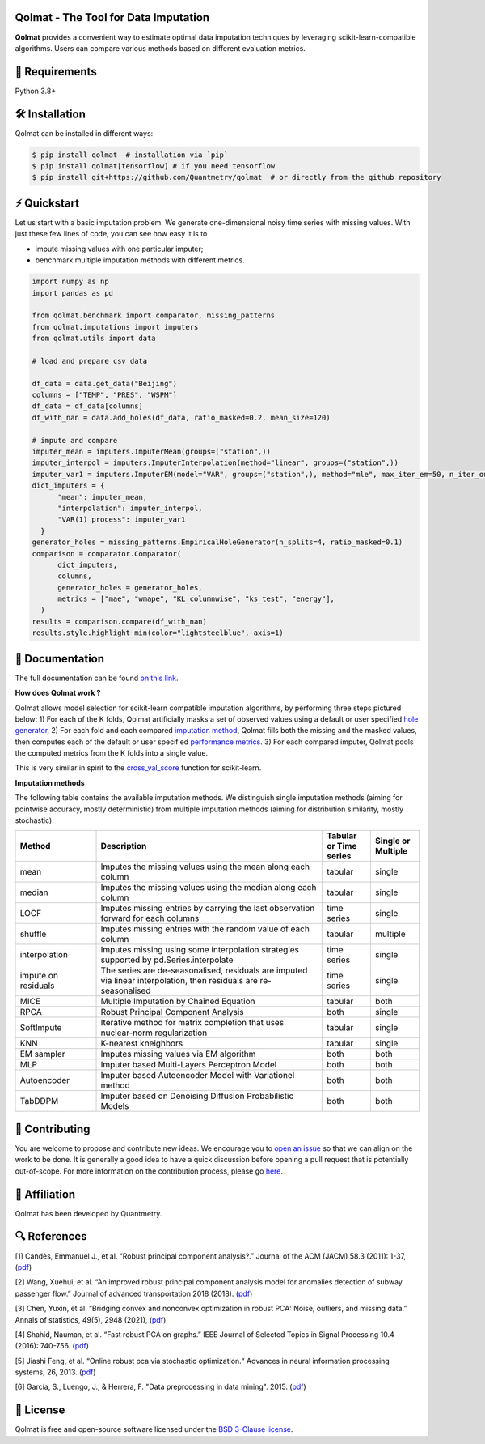 .. -*- mode: rst -*-

|GitHubActions|_ |ReadTheDocs|_ |License|_ |PythonVersion|_ |PyPi|_ |Release|_ |Commits|_ |Codecov|_

.. |GitHubActions| image:: https://github.com/Quantmetry/qolmat/actions/workflows/test.yml/badge.svg
.. _GitHubActions: https://github.com/Quantmetry/qolmat/actions

.. |ReadTheDocs| image:: https://readthedocs.org/projects/qolmat/badge
.. _ReadTheDocs: https://qolmat.readthedocs.io/en/latest

.. |License| image:: https://img.shields.io/github/license/Quantmetry/qolmat
.. _License: https://github.com/Quantmetry/qolmat/blob/main/LICENSE

.. |PythonVersion| image:: https://img.shields.io/pypi/pyversions/qolmat
.. _PythonVersion: https://pypi.org/project/qolmat/

.. |PyPi| image:: https://img.shields.io/pypi/v/qolmat
.. _PyPi: https://pypi.org/project/qolmat/

.. |Release| image:: https://img.shields.io/github/v/release/Quantmetry/qolmat
.. _Release: https://github.com/Quantmetry/qolmat

.. |Commits| image:: https://img.shields.io/github/commits-since/Quantmetry/qolmat/latest/main
.. _Commits: https://github.com/Quantmetry/qolmat/commits/main

.. |Codecov| image:: https://codecov.io/gh/quantmetry/qolmat/branch/master/graph/badge.svg
.. _Codecov: https://codecov.io/gh/quantmetry/qolmat

.. image:: https://raw.githubusercontent.com/Quantmetry/qolmat/main/docs/images/logo.png
    :align: center

Qolmat -  The Tool for Data Imputation
======================================

**Qolmat** provides a convenient way to estimate optimal data imputation techniques by leveraging scikit-learn-compatible algorithms. Users can compare various methods based on different evaluation metrics.

🔗 Requirements
===============

Python 3.8+

🛠 Installation
===============

Qolmat can be installed in different ways:

.. code:: sh

    $ pip install qolmat  # installation via `pip`
    $ pip install qolmat[tensorflow] # if you need tensorflow
    $ pip install git+https://github.com/Quantmetry/qolmat  # or directly from the github repository

⚡️ Quickstart
==============

Let us start with a basic imputation problem.
We generate one-dimensional noisy time series with missing values.
With just these few lines of code, you can see how easy it is to

- impute missing values with one particular imputer;
- benchmark multiple imputation methods with different metrics.

.. code-block:: python

  import numpy as np
  import pandas as pd

  from qolmat.benchmark import comparator, missing_patterns
  from qolmat.imputations import imputers
  from qolmat.utils import data

  # load and prepare csv data

  df_data = data.get_data("Beijing")
  columns = ["TEMP", "PRES", "WSPM"]
  df_data = df_data[columns]
  df_with_nan = data.add_holes(df_data, ratio_masked=0.2, mean_size=120)

  # impute and compare
  imputer_mean = imputers.ImputerMean(groups=("station",))
  imputer_interpol = imputers.ImputerInterpolation(method="linear", groups=("station",))
  imputer_var1 = imputers.ImputerEM(model="VAR", groups=("station",), method="mle", max_iter_em=50, n_iter_ou=15, dt=1e-3, p=1)
  dict_imputers = {
        "mean": imputer_mean,
        "interpolation": imputer_interpol,
        "VAR(1) process": imputer_var1
    }
  generator_holes = missing_patterns.EmpiricalHoleGenerator(n_splits=4, ratio_masked=0.1)
  comparison = comparator.Comparator(
        dict_imputers,
        columns,
        generator_holes = generator_holes,
        metrics = ["mae", "wmape", "KL_columnwise", "ks_test", "energy"],
    )
  results = comparison.compare(df_with_nan)
  results.style.highlight_min(color="lightsteelblue", axis=1)

.. image:: https://raw.githubusercontent.com/Quantmetry/qolmat/main/docs/images/readme_tabular_comparison.png
    :align: center

📘 Documentation
================

The full documentation can be found `on this link <https://qolmat.readthedocs.io/en/latest/>`_.

**How does Qolmat work ?**

Qolmat allows model selection for scikit-learn compatible imputation algorithms, by performing three steps pictured below:
1) For each of the K folds, Qolmat artificially masks a set of observed values using a default or user specified `hole generator <explanation.html#hole-generator>`_,
2) For each fold and each compared `imputation method <imputers.html>`_, Qolmat fills both the missing and the masked values, then computes each of the default or user specified `performance metrics <explanation.html#metrics>`_.
3) For each compared imputer, Qolmat pools the computed metrics from the K folds into a single value.

This is very similar in spirit to the `cross_val_score <https://scikit-learn.org/stable/modules/generated/sklearn.model_selection.cross_val_score.html>`_ function for scikit-learn.

.. image:: https://raw.githubusercontent.com/Quantmetry/qolmat/main/docs/images/schema_qolmat.png
    :align: center

**Imputation methods**

The following table contains the available imputation methods. We distinguish single imputation methods (aiming for pointwise accuracy, mostly deterministic) from multiple imputation methods (aiming for distribution similarity, mostly stochastic).

.. list-table::
   :widths: 25 70 15 15
   :header-rows: 1

   * - Method
     - Description
     - Tabular or Time series
     - Single or Multiple
   * - mean
     - Imputes the missing values using the mean along each column
     - tabular
     - single
   * - median
     - Imputes the missing values using the median along each column
     - tabular
     - single
   * - LOCF
     - Imputes missing entries by carrying the last observation forward for each columns
     - time series
     - single
   * - shuffle
     - Imputes missing entries with the random value of each column
     - tabular
     - multiple
   * - interpolation
     - Imputes missing using some interpolation strategies supported by pd.Series.interpolate
     - time series
     - single
   * - impute on residuals
     - The series are de-seasonalised, residuals are imputed via linear interpolation, then residuals are re-seasonalised
     - time series
     - single
   * - MICE
     - Multiple Imputation by Chained Equation
     - tabular
     - both
   * - RPCA
     - Robust Principal Component Analysis
     - both
     - single
   * - SoftImpute
     - Iterative method for matrix completion that uses nuclear-norm regularization
     - tabular
     - single
   * - KNN
     - K-nearest kneighbors
     - tabular
     - single
   * - EM sampler
     - Imputes missing values via EM algorithm
     - both
     - both
   * - MLP
     - Imputer based Multi-Layers Perceptron Model
     - both
     - both
   * - Autoencoder
     - Imputer based Autoencoder Model with Variationel method
     - both
     - both
   * - TabDDPM
     - Imputer based on Denoising Diffusion Probabilistic Models
     - both
     - both



📝 Contributing
===============

You are welcome to propose and contribute new ideas.
We encourage you to `open an issue <https://github.com/quantmetry/qolmat/issues>`_ so that we can align on the work to be done.
It is generally a good idea to have a quick discussion before opening a pull request that is potentially out-of-scope.
For more information on the contribution process, please go `here <https://github.com/Quantmetry/qolmat/blob/main/CONTRIBUTING.rst>`_.


🤝  Affiliation
================

Qolmat has been developed by Quantmetry.

|Quantmetry|_

.. |Quantmetry| image:: https://raw.githubusercontent.com/Quantmetry/qolmat/main/docs/images/quantmetry.png
    :width: 150
.. _Quantmetry: https://www.quantmetry.com/

🔍  References
==============

[1] Candès, Emmanuel J., et al. “Robust principal component analysis?.”
Journal of the ACM (JACM) 58.3 (2011): 1-37,
(`pdf <https://arxiv.org/abs/0912.3599>`__)

[2] Wang, Xuehui, et al. “An improved robust principal component
analysis model for anomalies detection of subway passenger flow.”
Journal of advanced transportation 2018 (2018).
(`pdf <https://www.hindawi.com/journals/jat/2018/7191549/>`__)

[3] Chen, Yuxin, et al. “Bridging convex and nonconvex optimization in
robust PCA: Noise, outliers, and missing data.” Annals of statistics, 49(5), 2948 (2021), (`pdf <https://www.ncbi.nlm.nih.gov/pmc/articles/PMC9491514/pdf/nihms-1782570.pdf>`__)

[4] Shahid, Nauman, et al. “Fast robust PCA on graphs.” IEEE Journal of
Selected Topics in Signal Processing 10.4 (2016): 740-756.
(`pdf <https://arxiv.org/abs/1507.08173>`__)

[5] Jiashi Feng, et al. “Online robust pca via stochastic optimization.“ Advances in neural information processing systems, 26, 2013.
(`pdf <https://citeseerx.ist.psu.edu/viewdoc/download?doi=10.1.1.721.7506&rep=rep1&type=pdf>`__)

[6] García, S., Luengo, J., & Herrera, F. "Data preprocessing in data mining". 2015.
(`pdf <https://www.academia.edu/download/60477900/Garcia__Luengo__Herrera-Data_Preprocessing_in_Data_Mining_-_Springer_International_Publishing_201520190903-77973-th1o73.pdf>`__)

📝 License
==========

Qolmat is free and open-source software licensed under the `BSD 3-Clause license <https://github.com/quantmetry/qolmat/blob/main/LICENSE>`_.
